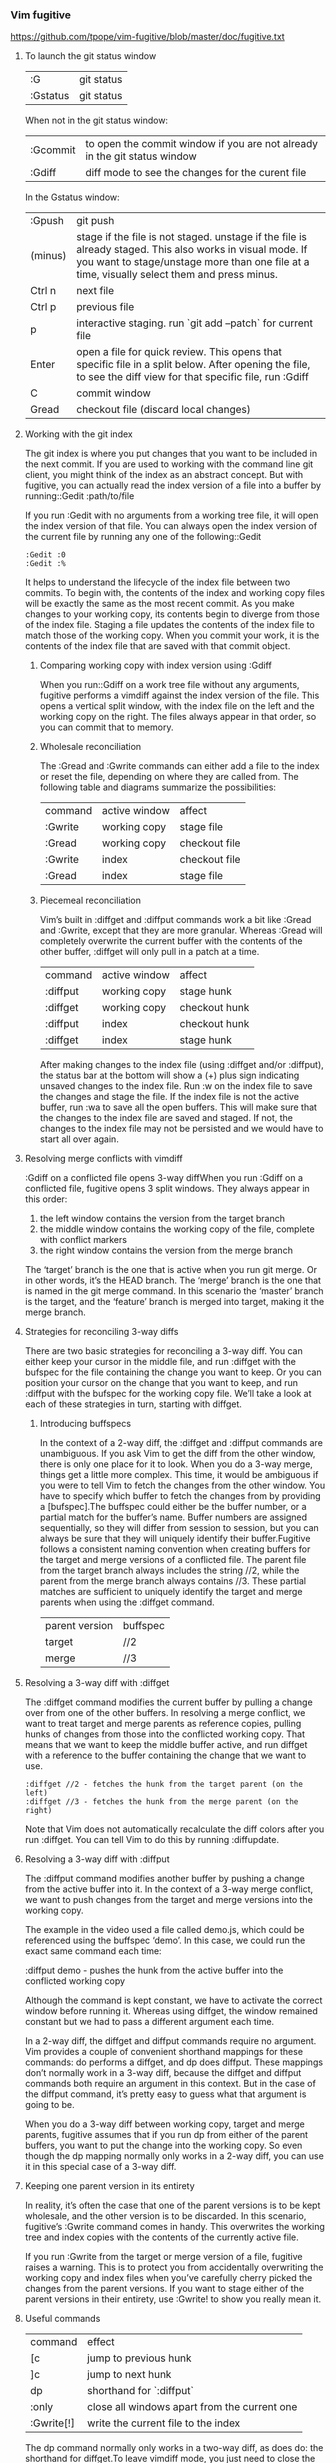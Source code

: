 *** Vim fugitive

https://github.com/tpope/vim-fugitive/blob/master/doc/fugitive.txt

**** To launch the git status window

| :G       | git status |
| :Gstatus | git status |

When not in the git status window:

| :Gcommit | to open the commit window if you are not already in the git status window |
| :Gdiff   | diff mode to see the changes for the curent file                          |

In the Gstatus window:

| :Gpush  | git push                                                                                                                                                                                                 |
| (minus) | stage if the file is not staged. unstage if the file is already staged. This also works in visual mode. If you want to stage/unstage more than one file at a time, visually select them and press minus. |
| Ctrl n  | next file                                                                                                                                                                                                |
| Ctrl p  | previous file                                                                                                                                                                                            |
| p       | interactive staging. run `git add –patch` for current file                                                                                                                                               |
| Enter   | open a file for quick review. This opens that specific file in a split below. After opening the file, to see the diff view for that specific file, run :Gdiff                                            |
| C       | commit window                                                                                                                                                                                            |
| Gread   | checkout file (discard local changes)                                                                                                                                                                    |

**** Working with the git index

The git index is where you put changes that you want to be included in the next commit.
If you are used to working with the command line git client, you might think of the index as an abstract concept.
But with fugitive, you can actually read the index version of a file into a buffer by running::Gedit :path/to/file

If you run :Gedit with no arguments from a working tree file, it will open the index version of that file.
You can always open the index version of the current file by running any one of the following::Gedit

#+BEGIN_EXAMPLE
:Gedit :0
:Gedit :%
#+END_EXAMPLE

It helps to understand the lifecycle of the index file between two commits.
To begin with, the contents of the index and working copy files will be exactly the same as the most recent commit.
As you make changes to your working copy, its contents begin to diverge from those of the index file.
Staging a file updates the contents of the index file to match those of the working copy.
When you commit your work, it is the contents of the index file that are saved with that commit object.

***** Comparing working copy with index version using :Gdiff

When you run::Gdiff on a work tree file without any arguments, fugitive performs a vimdiff against the index version of the file. This opens a vertical split window, with the index file on the left and the working copy on the right. The files always appear in that order, so you can commit that to memory. 

***** Wholesale reconciliation

The :Gread and :Gwrite commands can either add a file to the index or reset the file, depending on where they are called from. The following table and diagrams summarize the possibilities:

| command | active window | affect        |
| :Gwrite | working copy  | stage file    |
| :Gread  | working copy  | checkout file |
| :Gwrite | index         | checkout file |
| :Gread  | index         | stage file    |

***** Piecemeal reconciliation

Vim’s built in :diffget and :diffput commands work a bit like :Gread and :Gwrite, except that they are more granular.
Whereas :Gread will completely overwrite the current buffer with the contents of the other buffer, :diffget will only pull in a patch at a time.

| command  | active window | affect        |
| :diffput | working copy  | stage hunk    |
| :diffget | working copy  | checkout hunk |
| :diffput | index         | checkout hunk |
| :diffget | index         | stage hunk    |

After making changes to the index file (using :diffget and/or :diffput), the status bar at the bottom will show a (+) plus sign indicating unsaved changes to the index file. Run :w on the index file to save the changes and stage the file. If the index file is not the active buffer, run :wa to save all the open buffers. This will make sure that the changes to the index file are saved and staged. If not, the changes to the index file may not be persisted and we would have to start all over again.

**** Resolving merge conflicts with vimdiff

:Gdiff on a conflicted file opens 3-way diffWhen you run :Gdiff on a conflicted file, fugitive opens 3 split windows. They always appear in this order:

    1. the left window contains the version from the target branch
    2. the middle window contains the working copy of the file, complete with conflict markers
    3. the right window contains the version from the merge branch

The ‘target’ branch is the one that is active when you run git merge. Or in other words, it’s the HEAD branch. The ‘merge’ branch is the one that is named in the git merge command. In this scenario the ‘master’ branch is the target, and the ‘feature’ branch is merged into target, making it the merge branch.

**** Strategies for reconciling 3-way diffs

There are two basic strategies for reconciling a 3-way diff. You can either keep your cursor in the middle file, and run :diffget with the bufspec for the file containing the change you want to keep. Or you can position your cursor on the change that you want to keep, and run :diffput with the bufspec for the working copy file. We’ll take a look at each of these strategies in turn, starting with diffget.

***** Introducing buffspecs

In the context of a 2-way diff, the :diffget and :diffput commands are unambiguous. If you ask Vim to get the diff from the other window, there is only one place for it to look. When you do a 3-way merge, things get a little more complex. This time, it would be ambiguous if you were to tell Vim to fetch the changes from the other window. You have to specify which buffer to fetch the changes from by providing a [bufspec].The buffspec could either be the buffer number, or a partial match for the buffer’s name. Buffer numbers are assigned sequentially, so they will differ from session to session, but you can always be sure that they will uniquely identify their buffer.Fugitive follows a consistent naming convention when creating buffers for the target and merge versions of a conflicted file. The parent file from the target branch always includes the string //2, while the parent from the merge branch always contains //3. These partial matches are sufficient to uniquely identify the target and merge parents when using the :diffget command.

| parent version | buffspec |
| target         | //2      |
| merge          | //3      |

**** Resolving a 3-way diff with :diffget

The :diffget command modifies the current buffer by pulling a change over from one of the other buffers. In resolving a merge conflict, we want to treat target and merge parents as reference copies, pulling hunks of changes from those into the conflicted working copy. That means that we want to keep the middle buffer active, and run diffget with a reference to the buffer containing the change that we want to use.

#+BEGIN_EXAMPLE
:diffget //2 - fetches the hunk from the target parent (on the left)
:diffget //3 - fetches the hunk from the merge parent (on the right)
#+END_EXAMPLE

Note that Vim does not automatically recalculate the diff colors after you run :diffget. You can tell Vim to do this by running :diffupdate.

**** Resolving a 3-way diff with :diffput

The :diffput command modifies another buffer by pushing a change from the active buffer into it. In the context of a 3-way merge conflict, we want to push changes from the target and merge versions into the working copy.

The example in the video used a file called demo.js, which could be referenced using the buffspec ‘demo’. In this case, we could run the exact same command each time:

:diffput demo - pushes the hunk from the active buffer into the conflicted working copy

Although the command is kept constant, we have to activate the correct window before running it. Whereas using diffget, the window remained constant but we had to pass a different argument each time.

In a 2-way diff, the diffget and diffput commands require no argument. Vim provides a couple of convenient shorthand mappings for these commands: do performs a diffget, and dp does diffput. These mappings don’t normally work in a 3-way diff, because the diffget and diffput commands both require an argument in this context. But in the case of the diffput command, it’s pretty easy to guess what that argument is going to be.

When you do a 3-way diff between working copy, target and merge parents, fugitive assumes that if you run dp from either of the parent buffers, you want to put the change into the working copy. So even though the dp mapping normally only works in a 2-way diff, you can use it in this special case of a 3-way diff.

**** Keeping one parent version in its entirety

In reality, it’s often the case that one of the parent versions is to be kept wholesale, and the other version is to be discarded.
In this scenario, fugitive’s :Gwrite command comes in handy.
This overwrites the working tree and index copies with the contents of the currently active file.

If you run :Gwrite from the target or merge version of a file, fugitive raises a warning.
This is to protect you from accidentally overwriting the working copy and index files when you’ve carefully cherry picked the changes from the parent versions.
If you want to stage either of the parent versions in their entirety, use :Gwrite! to show you really mean it.

**** Useful commands

| command    | effect                                       |
| [c         | jump to previous hunk                        |
| ]c         | jump to next hunk                            |
| dp         | shorthand for `:diffput`                     |
| :only      | close all windows apart from the current one |
| :Gwrite[!] | write the current file to the index          |

The dp command normally only works in a two-way diff, as does do: the shorthand for diffget.To leave vimdiff mode, you just need to close the windows that are being compared. The quickest way to do this is to run :only from the window that you want to keep open.When you call :Gwrite from vimdiff mode, it writes the current file to the index and exits vimdiff mode.

**Show base in fugitive.vim conflict diff**

By default if you use fugitive.vim's :Gdiff on a file buffer which is in conflict with git, you will get a three way diff showing HEAD, the working copy (with conflict markers), and the merge.

I like to have git config merge.conflictstyle diff3 set, which includes the base (most recent common ancestor of HEAD and merge in the conflict markers.

Unfortunately even with diff3 as the conflictstyle in fugitive.vim you still only get 3 panes (no base).

Does anyone know how to make show it in another pane? Ideally about the working copy.

The quickest way I know of is this command, issued in the conflicted buffer:

#+BEGIN_EXAMPLE
:Gsdiff :1 | Gvdiff
#+END_EXAMPLE

You must enter these commands as a one-liner, the effect is different when you enter them as two separate commands.

The result looks like this:

+---------------------------------------+
|         common ancestor (:1)          |
+-----------+--------------+------------+
|           |              |            |
| HEAD (:2) | working copy | merge (:3) |
|           |              |            |
+-----------+--------------+------------+

The stuff inside the brackets are the 'revision' specifiers that fugitive.vim understands in this context.

See :h fugitive-revision for more information.

------------------------------------------
